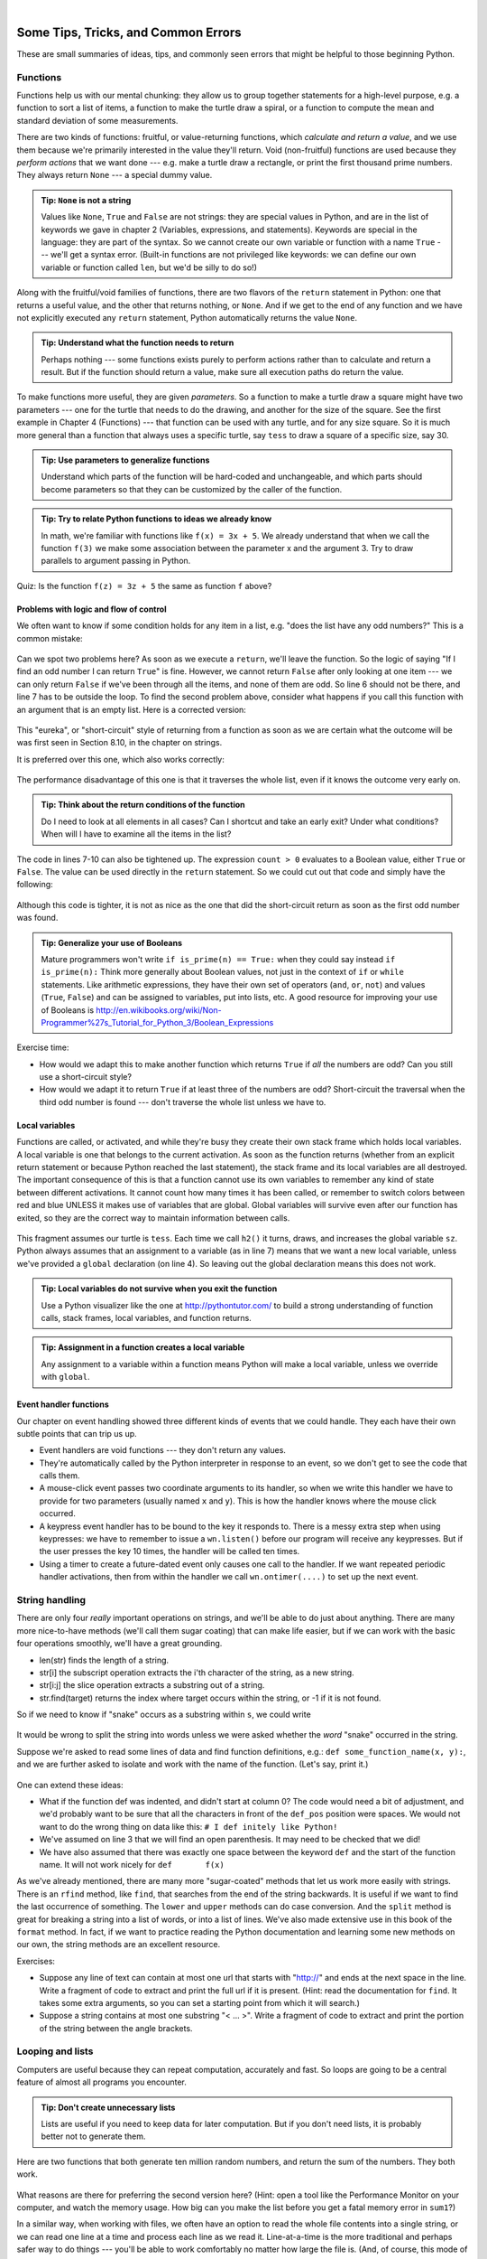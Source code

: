 ..  Copyright (C)  Peter Wentworth, Jeffrey Elkner, Allen B. Downey and Chris Meyers.
    Permission is granted to copy, distribute and/or modify this document
    under the terms of the GNU Free Documentation License, Version 1.3
    or any later version published by the Free Software Foundation;
    with Invariant Sections being Foreword, Preface, and Contributor List, no
    Front-Cover Texts, and no Back-Cover Texts.  A copy of the license is
    included in the section entitled "GNU Free Documentation License".

|
 

Some Tips, Tricks, and Common Errors
====================================

These are small summaries of ideas, tips, and commonly seen errors that might be 
helpful to those beginning Python.

.. index:: function tips, None, return 

Functions
---------

Functions help us with our mental chunking: they allow us to group together statements
for a high-level purpose, e.g. a function to sort a list of items, a function to make
the turtle draw a spiral, or a function to compute the mean and standard deviation of some
measurements.  

There are two kinds of functions: fruitful, or value-returning functions, which *calculate and return a value*, and we use them
because we're primarily interested in the value they'll return.  Void (non-fruitful) functions
are used because they *perform actions* that we want done --- e.g. make a turtle draw a rectangle, or
print the first thousand prime numbers.  They always return ``None`` --- a special dummy value.

.. admonition:: Tip: ``None`` is not a string  
 
    Values like ``None``, ``True`` and ``False`` are not strings: they are special values
    in Python, and are in the list of keywords we gave in chapter 2 (Variables, expressions, and statements).  Keywords are special
    in the language: they are part of the syntax. So we cannot create our own 
    variable or function with a name ``True`` --- we'll get a syntax error.  
    (Built-in functions are not privileged like keywords: we can define our own 
    variable or function called ``len``, but we'd be silly to do so!)
    

Along with the fruitful/void families of functions, there are two flavors of the 
``return`` statement in Python: one that returns
a useful value, and the other that returns nothing, or ``None``.   And if we get to the end of
any function and we have not explicitly executed any ``return`` statement, Python automatically 
returns the value ``None``.

.. admonition:: Tip: Understand what the function needs to return 
 
    Perhaps nothing --- some functions exists purely to perform actions rather than to 
    calculate and return a result.  But if the function should return a value, make sure
    all execution paths do return the value.

To make functions more useful, they are given *parameters*.  So a function to make a turtle draw
a square might have two parameters --- one for the turtle that needs to do the drawing, and another
for the size of the square.  See the first example in Chapter 4 (Functions) --- that function can be used with any turtle,
and for any size square.  So it is much more general than a function that always uses a specific turtle, 
say ``tess`` to draw a square of a specific size, say 30.  

.. admonition:: Tip: Use parameters to generalize functions 
 
    Understand which parts of the function will be hard-coded and unchangeable, and which parts
    should become parameters so that they can be customized by the caller of the function. 
    
.. admonition:: Tip: Try to relate Python functions to ideas we already know

    In math, we're familiar with functions like  ``f(x) = 3x + 5``.  We already understand
    that when we call the function ``f(3)`` we make some association between the parameter x 
    and the argument 3. Try to draw parallels to argument passing in Python.
    
Quiz:  Is the function ``f(z) = 3z + 5`` the same as function ``f`` above? 

.. index:: control flow    

Problems with logic and flow of control
~~~~~~~~~~~~~~~~~~~~~~~~~~~~~~~~~~~~~~~

We often want to know if some condition holds for any item in a list, e.g. "does the list have any odd numbers?"
This is a common mistake:

    .. sourcecode:: python3
       :linenos:

       def any_odd(xs):  # Buggy version 
           """ Return True if there is an odd number in xs, a list of integers. """
           for v in xs:
              if v % 2 == 1:
                  return True
              else:
                  return False
              
Can we spot two problems here?  As soon as we execute a ``return``, we'll leave the function.  
So the logic of saying "If I find an odd number I can return ``True``" is fine.  However, we cannot
return ``False`` after only looking at one item --- we can only return ``False`` if we've been through
all the items, and none of them are odd.  So line 6 should not be there, and line 7 has to be
outside the loop.  To find the second problem above, consider what happens if you call this function
with an argument that is an empty list.  Here is a corrected version:

    .. sourcecode:: python3
       :linenos:

       def any_odd(xs):
           """ Return True if there is an odd number in xs, a list of integers. """
           for v in xs:
              if v % 2 == 1:
                  return True
           return False

This "eureka", or "short-circuit" style of returning from a function as 
soon as we are certain what the outcome will be
was first seen in Section 8.10, in the chapter on strings.

It is preferred over this one, which also works correctly:

    .. sourcecode:: python3
       :linenos:

       def any_odd(xs):
           """ Return True if there is an odd number in xs, a list of integers. """
           count = 0
           for v in xs:
              if v % 2 == 1:
                 count += 1    # Count the odd numbers
           if count > 0:
              return True
           else:
              return False
       
The performance disadvantage of this one is that it traverses the whole list, 
even if it knows the outcome very early on.  

.. admonition:: Tip: Think about the return conditions of the function

    Do I need to look at all elements in all cases?  Can I shortcut and take an
    early exit?  Under what conditions?  When will I have to examine all the items
    in the list?

The code in lines 7-10 can also be tightened up.  The expression ``count > 0``
evaluates to a Boolean value, either ``True`` or ``False``.  The value can be used 
directly in the ``return`` statement.   So we could cut out that code and simply 
have the following:

    .. sourcecode:: python3
       :linenos:

       def any_odd(xs):
           """ Return True if there is an odd number in xs, a list of integers. """
           count = 0
           for v in xs:
              if v % 2 == 1:
                 count += 1   # Count the odd numbers
           return count > 0   # Aha! a programmer who understands that Boolean
                              #   expressions are not just used in if statements! 
                          
Although this code is tighter, it is not as nice as the one that did the short-circuit
return as soon as the first odd number was found.
         
.. admonition:: Tip: Generalize your use of Booleans

    Mature programmers won't write ``if is_prime(n) == True:`` when they could
    say instead   ``if is_prime(n):``    Think more generally about Boolean values,
    not just in the context of ``if`` or ``while`` statements.  Like arithmetic 
    expressions, they have their own set of operators (``and``, ``or``, ``not``) and
    values (``True``, ``False``) and can be assigned to variables, put into lists, etc.
    A good resource for improving your use of Booleans is
    http://en.wikibooks.org/wiki/Non-Programmer%27s_Tutorial_for_Python_3/Boolean_Expressions     

Exercise time: 

* How would we adapt this to make another function which returns ``True`` if *all* the numbers are odd?  
  Can you still use a short-circuit style?
* How would we adapt it to return ``True`` if at least three of the numbers are odd?  Short-circuit the traversal
  when the third odd number is found --- don't traverse the whole list unless we have to.

.. index:: variables local  

Local variables
~~~~~~~~~~~~~~~

Functions are called, or activated, and while they're busy they create their own stack frame which holds local
variables.  A local variable is one that belongs to the current activation.  As soon as the function returns
(whether from an explicit return statement or because Python reached the last statement), the stack frame
and its local variables are all destroyed.  The important consequence of this is that a function cannot use
its own variables to remember any kind of state between different activations.  It cannot count how many
times it has been called, or remember to switch colors between red and blue UNLESS it makes use of variables
that are global.  Global variables will survive even after our function has exited, so they are the 
correct way to maintain information between calls. 


    .. sourcecode:: python3
       :linenos:
       
       sz = 2  
       def h2():
           """ Draw the next step of a spiral on each call. """
           global sz
           tess.turn(42)
           tess.forward(sz)
           sz += 1
    
This fragment assumes our turtle is ``tess``.  Each time we call ``h2()`` it turns, draws, and increases
the global variable ``sz``.  Python always assumes that an assignment to a variable (as in line 7) means 
that we want a new local variable, unless we've provided a ``global`` declaration (on line 4).  So 
leaving out the global declaration means this does not work.
 
.. admonition:: Tip: Local variables do not survive when you exit the function

    Use a Python visualizer like the one at http://pythontutor.com/ to build a 
    strong understanding of function calls, stack frames, local variables, and function returns.


.. admonition:: Tip: Assignment in a function creates a local variable

    Any assignment to a variable within a function means Python will make a local variable,
    unless we override with ``global``.

.. index:: event, handler      
    
Event handler functions
~~~~~~~~~~~~~~~~~~~~~~~
    
Our chapter on event handling showed three different kinds of events that we could handle.  
They each have their own subtle points that can trip us up.

* Event handlers are void functions --- they don't return any values. 
* They're automatically called by the Python interpreter in response to an event, 
  so we don't get to see the code that calls them.
* A mouse-click event passes two coordinate arguments to its handler, so when we write this handler
  we have to provide for two parameters (usually named ``x`` and ``y``).  
  This is how the handler knows where the mouse click occurred. 
* A keypress event handler has to be bound to the key it responds to.  There is a messy extra step
  when using keypresses: we have to remember to issue a ``wn.listen()`` before our program will 
  receive any keypresses.  But if the user presses the key 10 times, the handler will be called ten times.
* Using a timer to create a future-dated event only causes one call to the handler.  If we want
  repeated periodic handler activations, then from within the handler we 
  call ``wn.ontimer(....)`` to set up the next event.   

.. index:: string   
  
String handling
---------------

There are only four *really* important operations on strings, and we'll be able to do
just about anything.  There are many more nice-to-have methods 
(we'll call them sugar coating) 
that can make life easier, but if we can work with the basic four operations 
smoothly, we'll have a great grounding.

* len(str)  finds the length of a string.
* str[i]    the subscript operation extracts the i'th character of the string, as a new string.
* str[i:j]  the slice operation extracts a substring out of a string.
* str.find(target) returns the index where target occurs within the string, or -1 if it is not found.

So if we need to know if "snake" occurs as a substring within ``s``, we could write

    .. sourcecode:: python3
       :linenos:
       
       if s.find("snake") >= 0:  ...
       if "snake" in s: ...           # Also works, nice-to-know sugar coating!
   
It would be wrong to split the string into words unless we were asked whether the *word* "snake"
occurred in the string.  

Suppose we're asked to read some lines of data and find function definitions, e.g.: ``def some_function_name(x, y):``, 
and we are further asked to isolate and work with the name of the function. (Let's say, print it.)

    .. sourcecode:: python3
       :linenos:
       
       s = "..."                         # Get the next line from somewhere 
       def_pos = s.find("def ")          # Look for "def " in the line
       if def_pos == 0:                  # If it occurs at the left margin 
         op_index = s.find("(")          # Find the index of the open parenthesis
         fnname = s[4:op_index]          # Slice out the function name
         print(fnname)                   # ... and work with it.
     
One can extend these ideas:  

* What if the function def was indented, and didn't start at column 0? 
  The code would need a bit of adjustment, and we'd probably want to be sure that
  all the characters in front of the ``def_pos`` position were spaces. We would not want to 
  do the wrong thing on data like this:  ``# I def initely like Python!``
* We've assumed on line 3 that we will find an open parenthesis.  It may need to
  be checked that we did! 
* We have also assumed that there was exactly one space between the keyword ``def`` and
  the start of the function name.  It will not work nicely for ``def       f(x)``
  
As we've already mentioned, there are many more "sugar-coated" methods that let us
work more easily with strings.  There is an ``rfind`` method, like ``find``, that searches from the 
end of the string backwards.  It is useful if we want to find the last occurrence of something.
The ``lower`` and ``upper`` methods can do case conversion.  And the ``split`` method is great for
breaking a string into a list of words, or into a list of lines.  We've also made extensive use
in this book of the ``format`` method. In fact, if we want to 
practice reading the Python documentation and learning some new methods on our own, the
string methods are an excellent resource. 


Exercises:

* Suppose any line of text can contain at most one url that starts with "http://"
  and ends at the next space in the line.  Write a fragment of code to 
  extract and print the full url if it is present.  (Hint: read the documentation
  for ``find``.  It takes some extra arguments, so you can set a starting point
  from which it will search.)
* Suppose a string contains at most one substring "< ... >".  Write a fragment of code to 
  extract and print the portion of the string between the angle brackets.   

  
Looping and lists
-----------------

Computers are useful because they can repeat computation, accurately and fast.
So loops are going to be a central feature of almost all programs you encounter.

.. admonition:: Tip: Don't create unnecessary lists
   
   Lists are useful if you need to keep data for later computation.  But if you
   don't need lists, it is probably better not to generate them.
   
Here are two functions that both generate ten million random numbers, and return
the sum of the numbers.  They both work. 

    .. sourcecode:: python3
        :linenos:

        import random
        joe = random.Random()
        
        def sum1():
           """ Build a list of random numbers, then sum them """
           xs = []
           for i in range(10000000):
               num = joe.randrange(1000)  # Generate one random number
               xs.append(num)             # Save it in our list
               
           tot = sum(xs)
           return tot     
           
        def sum2():
           """ Sum the random numbers as we generate them """
           tot = 0
           for i in range(10000000):
               num = joe.randrange(1000)
               tot += num
           return tot
           
        print(sum1())
        print(sum2())
    
What reasons are there for preferring the second version here? 
(Hint: open a tool like the Performance Monitor on your computer, and watch the memory
usage. How big can you make the list before you get a fatal memory error in ``sum1``?)

In a similar way, when working with files, we often have an option to read the whole file 
contents into a single string, or we can read one line at a time and process
each line as we read it. Line-at-a-time is the more traditional and perhaps
safer way to do things --- you'll be able to work comfortably no matter how
large the file is. (And, of course, this mode of processing the files was 
essential in the old days when computer memories were much smaller.) 
But you may find whole-file-at-once is sometimes more convenient! 

   
